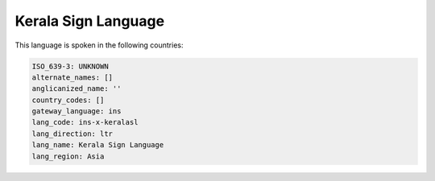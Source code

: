 .. _ins-x-keralasl:

Kerala Sign Language
====================

This language is spoken in the following countries:


.. code-block:: yaml

    ISO_639-3: UNKNOWN
    alternate_names: []
    anglicanized_name: ''
    country_codes: []
    gateway_language: ins
    lang_code: ins-x-keralasl
    lang_direction: ltr
    lang_name: Kerala Sign Language
    lang_region: Asia
    
